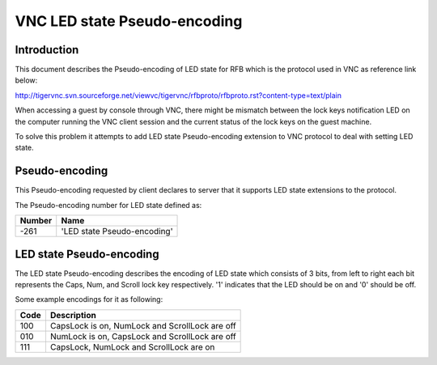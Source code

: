VNC LED state Pseudo-encoding
=============================

Introduction
------------

This document describes the Pseudo-encoding of LED state for RFB which
is the protocol used in VNC as reference link below:

http://tigervnc.svn.sourceforge.net/viewvc/tigervnc/rfbproto/rfbproto.rst?content-type=text/plain

When accessing a guest by console through VNC, there might be mismatch
between the lock keys notification LED on the computer running the VNC
client session and the current status of the lock keys on the guest
machine.

To solve this problem it attempts to add LED state Pseudo-encoding
extension to VNC protocol to deal with setting LED state.

Pseudo-encoding
---------------

This Pseudo-encoding requested by client declares to server that it supports
LED state extensions to the protocol.

The Pseudo-encoding number for LED state defined as:

======= ===============================================================
Number  Name
======= ===============================================================
-261    'LED state Pseudo-encoding'
======= ===============================================================

LED state Pseudo-encoding
--------------------------

The LED state Pseudo-encoding describes the encoding of LED state which
consists of 3 bits, from left to right each bit represents the Caps, Num,
and Scroll lock key respectively. '1' indicates that the LED should be
on and '0' should be off.

Some example encodings for it as following:

======= ===============================================================
Code    Description
======= ===============================================================
100     CapsLock is on, NumLock and ScrollLock are off
010     NumLock is on, CapsLock and ScrollLock are off
111     CapsLock, NumLock and ScrollLock are on
======= ===============================================================
